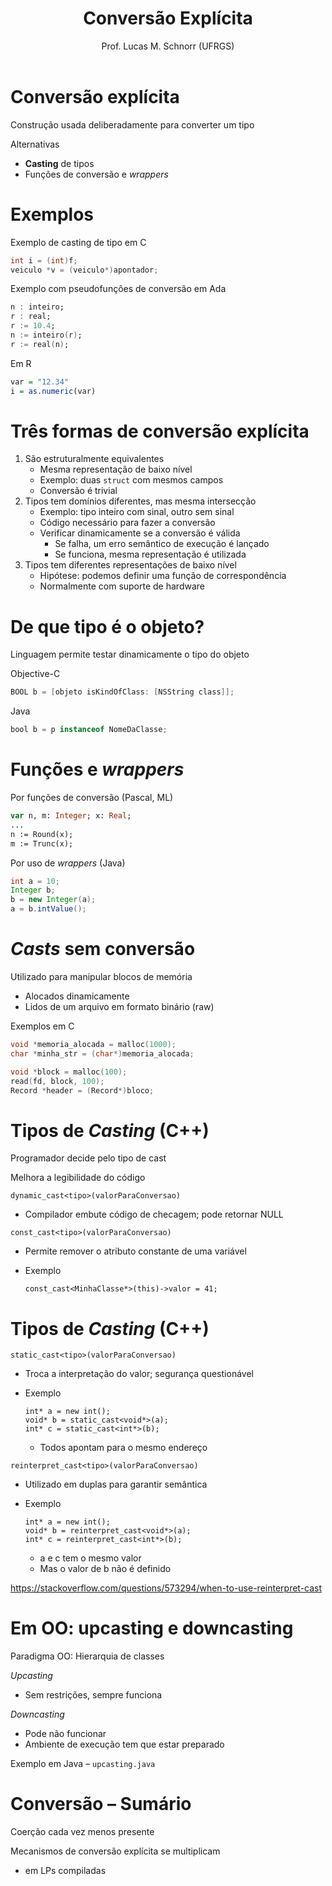# -*- coding: utf-8 -*-
# -*- mode: org -*-
#+startup: beamer overview indent
#+LANGUAGE: pt-br
#+TAGS: noexport(n)
#+EXPORT_EXCLUDE_TAGS: noexport
#+EXPORT_SELECT_TAGS: export

#+Title: Conversão Explícita
#+Author: Prof. Lucas M. Schnorr (UFRGS)
#+Date: \copyleft

#+LaTeX_CLASS: beamer
#+LaTeX_CLASS_OPTIONS: [xcolor=dvipsnames]
#+OPTIONS:   H:1 num:t toc:nil \n:nil @:t ::t |:t ^:t -:t f:t *:t <:t
#+LATEX_HEADER: \input{../org-babel.tex}

* Conversão explícita

Construção usada deliberadamente para converter um tipo

Alternativas
+ *Casting* de tipos
+ Funções de conversão e /wrappers/

* Exemplos

Exemplo de casting de tipo em C
#+begin_src C
int i = (int)f;
veiculo *v = (veiculo*)apontador;
#+end_src

Exemplo com pseudofunções de conversão em Ada
#+begin_src Ada
n : inteiro;
r : real;
r := 10.4;
n := inteiro(r);
r := real(n);
#+end_src

Em R
#+begin_src R :results output :session :exports both
var = "12.34"
i = as.numeric(var)
#+end_src

* Três formas de conversão explícita

1. São estruturalmente equivalentes
   + Mesma representação de baixo nível
   + Exemplo: duas =struct= com mesmos campos
   + Conversão é trivial

2. Tipos tem domínios diferentes, mas mesma intersecção
   + Exemplo: tipo inteiro com sinal, outro sem sinal
   + Código necessário para fazer a conversão
   + Verificar dinamicamente se a conversão é válida
     + Se falha, um erro semântico de execução é lançado
     + Se funciona, mesma representação é utilizada

3. Tipos tem diferentes representações de baixo nível
   + Hipótese: podemos definir uma função de correspondência
   + Normalmente com suporte de hardware

* De que tipo é o objeto?

Linguagem permite testar dinamicamente o tipo do objeto

#+Latex: \vfill

Objective-C
#+begin_src Objective-C
BOOL b = [objeto isKindOfClass: [NSString class]];
#+end_src

Java
#+begin_src Java
bool b = p instanceof NomeDaClasse;
#+end_src

* Funções e /wrappers/

Por funções de conversão (Pascal, ML)
  #+begin_src Pascal
  var n, m: Integer; x: Real;
  ...
  n := Round(x);
  m := Trunc(x);
  #+end_src

Por uso de /wrappers/ (Java)
  #+begin_src Java
  int a = 10;
  Integer b;
  b = new Integer(a);
  a = b.intValue();
  #+end_src

* /Casts/ sem conversão

Utilizado para manipular blocos de memória
+ Alocados dinamicamente
+ Lidos de um arquivo em formato binário (raw)

Exemplos em C
#+begin_src C
void *memoria_alocada = malloc(1000);
char *minha_str = (char*)memoria_alocada;

void *block = malloc(100);
read(fd, block, 100);
Record *header = (Record*)bloco;
#+end_src

* Tipos de /Casting/ (C++)

Programador decide pelo tipo de cast

Melhora a legibilidade do código

#+latex: \vfill

\pause =dynamic_cast<tipo>(valorParaConversao)=
+ Compilador embute código de checagem; pode retornar NULL

#+latex: \vfill

\pause =const_cast<tipo>(valorParaConversao)=
+ Permite remover o atributo constante de uma variável
+ Exemplo
  #+begin_src C++
  const_cast<MinhaClasse*>(this)->valor = 41;
  #+end_src

* Tipos de /Casting/ (C++)

=static_cast<tipo>(valorParaConversao)=
+ Troca a interpretação do valor; segurança questionável
+ Exemplo
    #+begin_src C++
    int* a = new int();
    void* b = static_cast<void*>(a);
    int* c = static_cast<int*>(b);
    #+end_src
    + Todos apontam para o mesmo endereço

=reinterpret_cast<tipo>(valorParaConversao)=
+ Utilizado em duplas para garantir semântica
+ Exemplo
    #+begin_src C++
    int* a = new int();
    void* b = reinterpret_cast<void*>(a);
    int* c = reinterpret_cast<int*>(b);
    #+end_src
    + a e c tem o mesmo valor
    + Mas o valor de b não é definido
https://stackoverflow.com/questions/573294/when-to-use-reinterpret-cast

* Em OO: upcasting e downcasting

Paradigma OO: Hierarquia de classes

/Upcasting/
+ Sem restrições, sempre funciona

/Downcasting/
+ Pode não funcionar
+ Ambiente de execução tem que estar preparado

#+latex: \vfill

Exemplo em Java -- =upcasting.java=

* Conversão -- Sumário

Coerção cada vez menos presente

Mecanismos de conversão explícita se multiplicam
- em LPs compiladas
